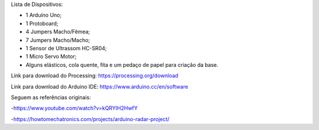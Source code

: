 Lista de Dispositivos:

- 1 Arduíno Uno;
- 1 Protoboard;
- 4 Jumpers Macho/Fêmea;
- 7 Jumpers Macho/Macho;
- 1 Sensor de Ultrassom HC-SR04;
- 1 Micro Servo Motor;
- Alguns elásticos, cola quente, fita e um pedaço de papel para criação da base.

Link para download do Processing: https://processing.org/download

Link para download do Arduino IDE: https://www.arduino.cc/en/software

Seguem as referências originais:

-https://www.youtube.com/watch?v=kQRYIH2HwfY

-https://howtomechatronics.com/projects/arduino-radar-project/
